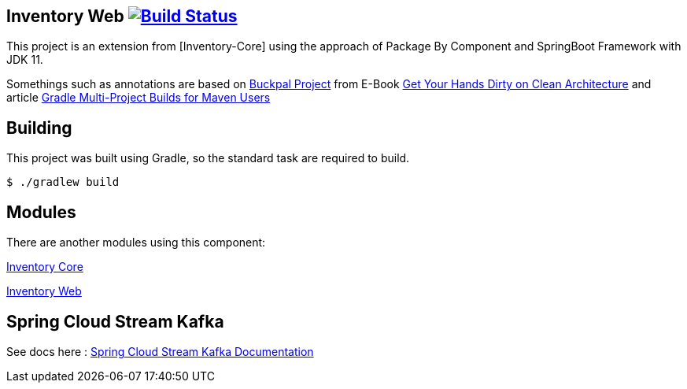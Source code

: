 == Inventory Web image:https://ci.spring.io/api/v1/teams/spring-boot/pipelines/spring-boot-2.3.x/jobs/build/badge["Build Status", link="https://ci.spring.io/teams/spring-boot/pipelines/spring-boot-2.3.x?groups=Build"]

This project is an extension from [Inventory-Core] using the approach of Package By Component and SpringBoot Framework with JDK 11.

Somethings such as annotations are based on https://github.com/thombergs/buckpal/[Buckpal Project] from E-Book https://leanpub.com/get-your-hands-dirty-on-clean-architecture[Get Your Hands Dirty on Clean Architecture] and article https://octoperf.com/blog/2019/07/25/kraken-gradle-multi-project-builds-for-maven-users/[Gradle Multi-Project Builds for Maven Users]

== Building
This project was built using Gradle, so the standard task are required to build.

[indent=0]
----
	$ ./gradlew build
----

== Modules
There are another modules using this component:

link:https://github.com/gabrielsmartins/inventory-core[Inventory Core]

link:https://github.com/gabrielsmartins/inventory-web[Inventory Web]

== Spring Cloud Stream Kafka

See docs here : link:https://cloud.spring.io/spring-cloud-stream-binder-kafka/spring-cloud-stream-binder-kafka.html[Spring Cloud Stream Kafka Documentation]
